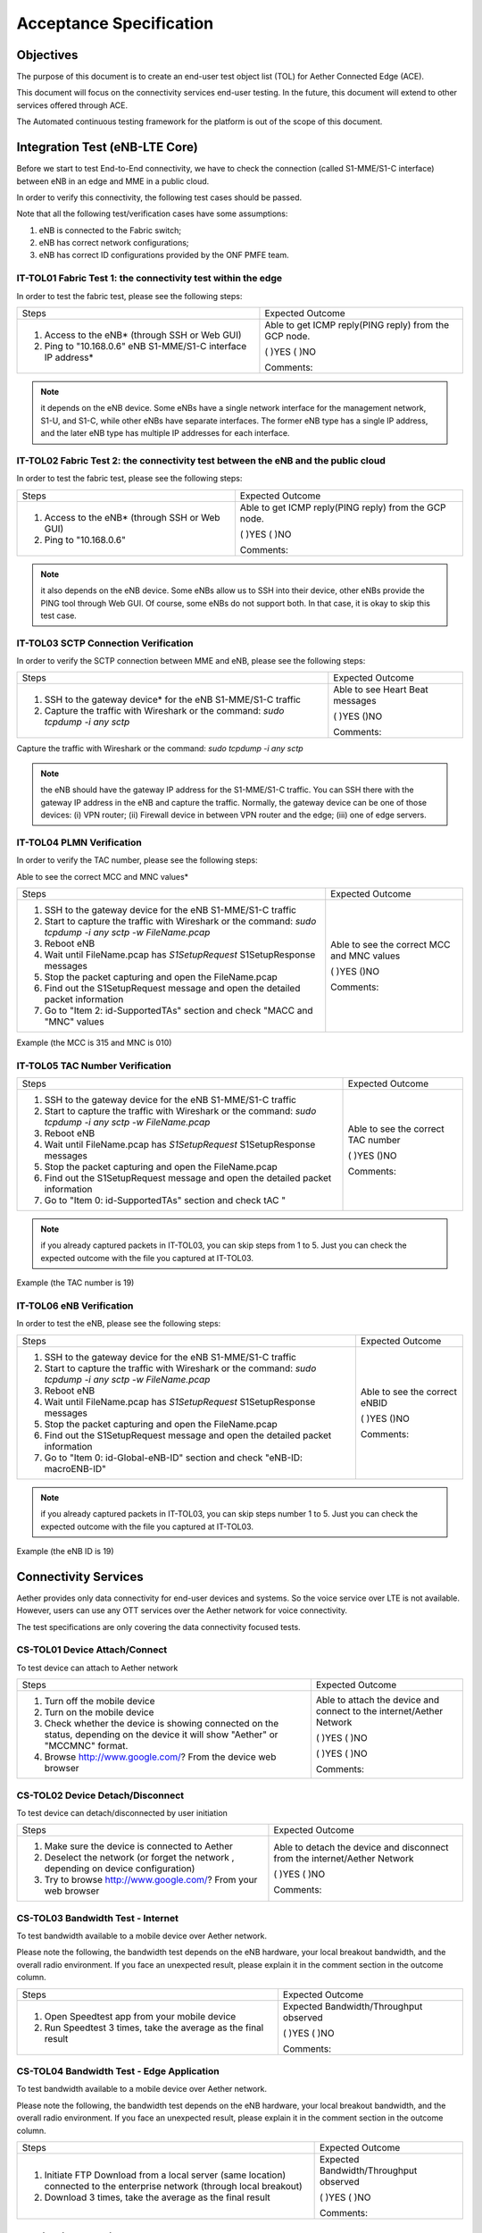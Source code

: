 ..
   SPDX-FileCopyrightText: © 2020 Open Networking Foundation <support@opennetworking.org>
   SPDX-License-Identifier: Apache-2.0

Acceptance Specification
========================

Objectives
----------

The purpose of this document is to create an end-user test object list (TOL)
for Aether Connected Edge (ACE).

This document will focus on the connectivity services end-user testing.  In the
future, this document will extend to other services offered through ACE.

The Automated continuous testing framework for the platform is out of the scope of this document.

Integration Test (eNB-LTE Core)
-------------------------------

Before we start to test End-to-End connectivity, we have to check the
connection (called S1-MME/S1-C interface) between eNB in an edge and MME in a
public cloud.

In order to verify this connectivity, the following test cases should be passed.

Note that all the following test/verification cases have some assumptions:

1. eNB is connected to the Fabric switch;
2. eNB has correct network configurations;
3. eNB has correct ID configurations provided by the ONF PMFE team.

IT-TOL01 Fabric Test 1: the connectivity test within the edge
^^^^^^^^^^^^^^^^^^^^^^^^^^^^^^^^^^^^^^^^^^^^^^^^^^^^^^^^^^^^^

In order to test the fabric test, please see the following steps:


+----------------------------------------------+------------------------------------+
|Steps                                         |Expected Outcome                    |
+----------------------------------------------+------------------------------------+
|1. Access to the eNB* (through SSH or Web GUI)|Able to get ICMP reply(PING reply)  |
|                                              |from the GCP node.                  |
|                                              |                                    |
|2. Ping to "10.168.0.6" eNB S1-MME/S1-C       |( )YES  ( )NO                       |
|   interface IP address*                      |                                    |
|                                              |Comments:                           |
+----------------------------------------------+------------------------------------+

.. note::
   it depends on the eNB device. Some eNBs have a single network interface for the management network, S1-U, and S1-C,
   while other eNBs have separate interfaces. The former eNB type has a single IP address,
   and the later eNB type has multiple IP addresses for each interface.

IT-TOL02 Fabric Test 2: the connectivity test between the eNB and the public cloud
^^^^^^^^^^^^^^^^^^^^^^^^^^^^^^^^^^^^^^^^^^^^^^^^^^^^^^^^^^^^^^^^^^^^^^^^^^^^^^^^^^

In order to test the fabric test, please see the following steps:


+----------------------------------------------+------------------------------------+
|Steps                                         |Expected Outcome                    |
+----------------------------------------------+------------------------------------+
|1. Access to the eNB* (through SSH or Web GUI)|Able to get ICMP reply(PING reply)  |
|                                              |from the GCP node.                  |
|                                              |                                    |
|2. Ping to "10.168.0.6"                       |( )YES   ( )NO                      |
|                                              |                                    |
|                                              |Comments:                           |
+----------------------------------------------+------------------------------------+



.. note::
   it also depends on the eNB device. Some eNBs allow us to SSH into their device, other eNBs provide the PING tool through Web GUI.
   Of course, some eNBs do not support both. In that case, it is okay to skip this test case.


IT-TOL03 SCTP Connection Verification
^^^^^^^^^^^^^^^^^^^^^^^^^^^^^^^^^^^^^

In order to verify the SCTP connection between MME and eNB, please see the following steps:


+----------------------------------------------+------------------------------------+
|Steps                                         |Expected Outcome                    |
+----------------------------------------------+------------------------------------+
|1. SSH to the gateway device* for the eNB     |Able to see Heart Beat              |
|   S1-MME/S1-C traffic                        |messages                            |
|                                              |                                    |
|2. Capture the traffic with Wireshark         |( )YES    ()NO                      |
|   or the command: `sudo tcpdump -i any sctp` |                                    |
|                                              |Comments:                           |
+----------------------------------------------+------------------------------------+

Capture the traffic with Wireshark or the command: `sudo tcpdump -i any sctp`

.. note::
   the eNB should have the gateway IP address for the S1-MME/S1-C traffic.
   You can SSH there with the gateway IP address in the eNB and capture the traffic.
   Normally, the gateway device can be one of those devices: (i) VPN router; (ii) Firewall device in between VPN router and the edge;
   (iii) one of edge servers.

IT-TOL04 PLMN Verification
^^^^^^^^^^^^^^^^^^^^^^^^^^

In order to verify the TAC number, please see the following steps:


Able to see the correct MCC and MNC values*

+-------------------------------------------------+------------------------------------+
|Steps                                            |Expected Outcome                    |
+-------------------------------------------------+------------------------------------+
|1. SSH to the gateway device for the eNB         |Able to see the correct MCC and MNC |
|   S1-MME/S1-C traffic                           |values                              |
|                                                 |                                    |
|2. Start to capture the traffic with Wireshark   |( )YES    ()NO                      |
|   or the command: `sudo tcpdump -i any sctp     |                                    |
|   -w FileName.pcap`                             |Comments:                           |
|3. Reboot eNB                                    |                                    |
|                                                 |                                    |
|4. Wait until FileName.pcap has `S1SetupRequest` |                                    |
|   S1SetupResponse messages                      |                                    |
|                                                 |                                    |
|5. Stop the packet capturing and open            |                                    |
|   the FileName.pcap                             |                                    |
|                                                 |                                    |
|6. Find out the S1SetupRequest message and       |                                    |
|   open the detailed packet information          |                                    |
|                                                 |                                    |
|7. Go to "Item 2: id-SupportedTAs"  section      |                                    |
|   and check "MACC and "MNC" values              |                                    |
+-------------------------------------------------+------------------------------------+

Example (the MCC is 315 and MNC is 010)

.. image:: images/it-tol04.png
  :width: 840
  :height: 840
  :alt: Example (the MCC is 315 and MNC is 010)

IT-TOL05 TAC Number Verification
^^^^^^^^^^^^^^^^^^^^^^^^^^^^^^^^


+-------------------------------------------------+------------------------------------+
|Steps                                            |Expected Outcome                    |
+-------------------------------------------------+------------------------------------+
|1. SSH to the gateway device for the eNB         |Able to see the correct TAC number  |
|   S1-MME/S1-C traffic                           |                                    |
|                                                 |                                    |
|2. Start to capture the traffic with Wireshark   |( )YES    ()NO                      |
|   or the command: `sudo tcpdump -i any sctp     |                                    |
|   -w FileName.pcap`                             |Comments:                           |
|3. Reboot eNB                                    |                                    |
|                                                 |                                    |
|4. Wait until FileName.pcap has `S1SetupRequest` |                                    |
|   S1SetupResponse messages                      |                                    |
|                                                 |                                    |
|5. Stop the packet capturing and open            |                                    |
|   the FileName.pcap                             |                                    |
|                                                 |                                    |
|6. Find out the S1SetupRequest message and       |                                    |
|   open the detailed packet information          |                                    |
|                                                 |                                    |
|7. Go to "Item 0: id-SupportedTAs" section       |                                    |
|   and check tAC "                               |                                    |
+-------------------------------------------------+------------------------------------+

.. note::
   if you already captured packets in IT-TOL03, you can skip steps from 1 to 5.
   Just you can check the expected outcome with the file you captured at IT-TOL03.

Example (the TAC number is 19)

.. image:: images/it-tol05.png
  :width: 840
  :height: 840
  :alt: Example (the TAC number is 19)

IT-TOL06 eNB Verification
^^^^^^^^^^^^^^^^^^^^^^^^^

In order to test the eNB, please see the following steps:

+-------------------------------------------------+------------------------------------+
|Steps                                            |Expected Outcome                    |
+-------------------------------------------------+------------------------------------+
|1. SSH to the gateway device for the eNB         |Able to see the correct eNBID       |
|   S1-MME/S1-C traffic                           |                                    |
|                                                 |                                    |
|2. Start to capture the traffic with Wireshark   |( )YES    ()NO                      |
|   or the command: `sudo tcpdump -i any sctp     |                                    |
|   -w FileName.pcap`                             |Comments:                           |
|3. Reboot eNB                                    |                                    |
|                                                 |                                    |
|4. Wait until FileName.pcap has `S1SetupRequest` |                                    |
|   S1SetupResponse messages                      |                                    |
|                                                 |                                    |
|5. Stop the packet capturing and open            |                                    |
|   the FileName.pcap                             |                                    |
|                                                 |                                    |
|6. Find out the S1SetupRequest message and       |                                    |
|   open the detailed packet information          |                                    |
|                                                 |                                    |
|7. Go to "Item 0: id-Global-eNB-ID" section      |                                    |
|   and check "eNB-ID: macroENB-ID"               |                                    |
+-------------------------------------------------+------------------------------------+

.. note::
   if you already captured packets in IT-TOL03, you can skip steps number 1 to 5.
   Just you can check the expected outcome with the file you captured at IT-TOL03.

Example (the eNB ID is 19)

.. image:: images/it-tol06.png
  :width: 840
  :height: 840
  :alt: Example (the eNB ID is 19)

Connectivity Services
---------------------

Aether provides only data connectivity for end-user devices and systems.
So the voice service over LTE is not available. However, users can use
any OTT services over the Aether network for voice connectivity.

The test specifications are only covering the data connectivity focused tests.


CS-TOL01 Device Attach/Connect
^^^^^^^^^^^^^^^^^^^^^^^^^^^^^^

To test device can attach to Aether network


+----------------------------------------------+------------------------------------+
|Steps                                         |Expected Outcome                    |
+----------------------------------------------+------------------------------------+
|1. Turn off the mobile device                 |Able to attach the device and       |
|                                              |connect to the internet/Aether      |
|2. Turn on the mobile device                  |Network                             |
|                                              |                                    |
|3. Check whether the device is showing        |( )YES  ( )NO                       |
|   connected on the status, depending on      |                                    |
|   the device it will show "Aether" or        |                                    |
|   "MCCMNC" format.                           |                                    |
|4. Browse http://www.google.com/?             |( )YES  ( )NO                       |
|   From the device web browser                |                                    |
|                                              |Comments:                           |
+----------------------------------------------+------------------------------------+

CS-TOL02 Device Detach/Disconnect
^^^^^^^^^^^^^^^^^^^^^^^^^^^^^^^^^

To test device can detach/disconnected by user initiation


+----------------------------------------------+------------------------------------+
|Steps                                         |Expected Outcome                    |
+----------------------------------------------+------------------------------------+
|1. Make sure the device is connected to Aether|Able to detach the device and       |
|                                              |disconnect from the internet/Aether |
|2. Deselect the network (or forget the network|Network                             |
|   , depending on device configuration)       |                                    |
|3. Try to browse http://www.google.com/?      |( )YES  ( )NO                       |
|   From your web browser                      |                                    |
|                                              |Comments:                           |
+----------------------------------------------+------------------------------------+


CS-TOL03 Bandwidth Test - Internet
^^^^^^^^^^^^^^^^^^^^^^^^^^^^^^^^^^

To test bandwidth available to a mobile device over Aether network.

Please note the following, the bandwidth test depends on the eNB hardware,
your local breakout bandwidth, and the overall radio environment.
If you face an unexpected result, please explain it in the comment section in the outcome column.


+----------------------------------------------+------------------------------------+
|Steps                                         |Expected Outcome                    |
+----------------------------------------------+------------------------------------+
|1. Open Speedtest app from your mobile device |Expected Bandwidth/Throughput       |
|                                              |observed                            |
|                                              |                                    |
|2. Run Speedtest 3 times, take the average as |( )YES  ( )NO                       |
|   the final result                           |                                    |
|                                              |Comments:                           |
+----------------------------------------------+------------------------------------+


CS-TOL04 Bandwidth Test - Edge Application
^^^^^^^^^^^^^^^^^^^^^^^^^^^^^^^^^^^^^^^^^^

To test bandwidth available to a mobile device over Aether network.

Please note the following, the bandwidth test depends on the eNB hardware,
your local breakout bandwidth, and the overall radio environment. If you face an unexpected result,
please explain it in the comment section in the outcome column.


+----------------------------------------------+------------------------------------+
|Steps                                         |Expected Outcome                    |
+----------------------------------------------+------------------------------------+
|1. Initiate FTP Download from a local server  |Expected Bandwidth/Throughput       |
|   (same location) connected to the enterprise|observed                            |
|   network (through local breakout)           |                                    |
|                                              |                                    |
|2. Download 3 times, take the average as the  |( )YES  ( )NO                       |
|   final result                               |                                    |
|                                              |Comments:                           |
+----------------------------------------------+------------------------------------+



Monitoring Services
-------------------

ACE uses the Grafana dashboard for monitoring services.
Each ACE will be provided with Read-Only Access to our centralized monitoring platform.


Application Services
--------------------

Aether uses Rancher to onboard applications to ACE.
Each ACE host will be provided with access to rancher to onboard applications on their ACE cluster.

